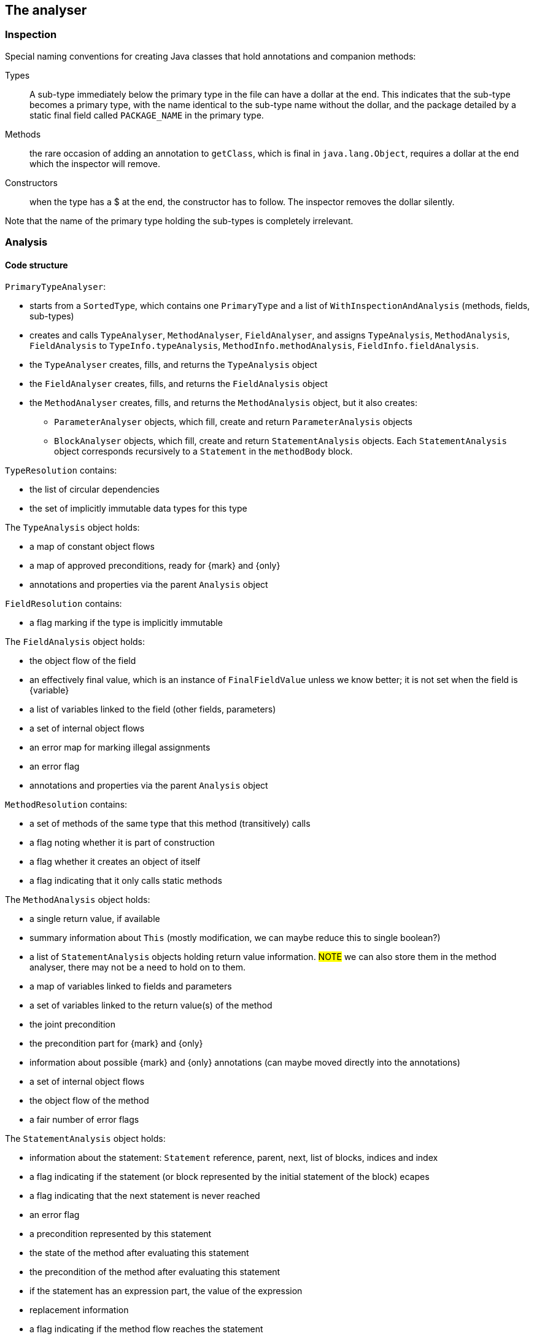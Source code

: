 == The analyser

=== Inspection

Special naming conventions for creating Java classes that hold annotations and companion methods:

Types:: A sub-type immediately below the primary type in the file can have a dollar at the end.
This indicates that the sub-type becomes a primary type, with the name identical to the sub-type name without the dollar, and the package detailed by a static final field called `PACKAGE_NAME` in the primary type.

Methods:: the rare occasion of adding an annotation to `getClass`, which is final in `java.lang.Object`, requires a dollar at the end which the inspector will remove.

Constructors:: when the type has a $ at the end, the constructor has to follow.
The inspector removes the dollar silently.

Note that the name of the primary type holding the sub-types is completely irrelevant.

=== Analysis

==== Code structure

`PrimaryTypeAnalyser`:

* starts from a `SortedType`, which contains one `PrimaryType` and a list of `WithInspectionAndAnalysis` (methods, fields, sub-types)
* creates and calls `TypeAnalyser`, `MethodAnalyser`, `FieldAnalyser`, and assigns `TypeAnalysis`, `MethodAnalysis`, `FieldAnalysis`
to `TypeInfo.typeAnalysis`, `MethodInfo.methodAnalysis`, `FieldInfo.fieldAnalysis`.

* the `TypeAnalyser` creates, fills, and returns the `TypeAnalysis` object
* the `FieldAnalyser` creates, fills, and returns the `FieldAnalysis` object
* the `MethodAnalyser` creates, fills, and returns the `MethodAnalysis` object, but it also creates:

** `ParameterAnalyser` objects, which fill, create and return `ParameterAnalysis` objects
** `BlockAnalyser` objects, which fill, create and return `StatementAnalysis` objects.
Each `StatementAnalysis` object corresponds recursively to a `Statement` in the `methodBody` block.


`TypeResolution` contains:

* the list of circular dependencies
* the set of implicitly immutable data types for this type

The `TypeAnalysis` object holds:


* a map of constant object flows
* a map of approved preconditions, ready for {mark} and {only}
* annotations and properties via the parent `Analysis` object

`FieldResolution` contains:

* a flag marking if the type is implicitly immutable


The `FieldAnalysis` object holds:

* the object flow of the field
* an effectively final value, which is an instance of `FinalFieldValue` unless we know better; it is not set when the field is {variable}
* a list of variables linked to the field (other fields, parameters)
* a set of internal object flows
* an error map for marking illegal assignments
* an error flag
* annotations and properties via the parent `Analysis` object

`MethodResolution` contains:

* a set of methods of the same type that this method (transitively) calls
* a flag noting whether it is part of construction
* a flag whether it creates an object of itself
* a flag indicating that it only calls static methods


The `MethodAnalysis` object holds:

* a single return value, if available
* summary information about `This` (mostly modification, we can maybe reduce this to single boolean?)
* a list of `StatementAnalysis` objects holding return value information.
#NOTE# we can also store them in the method analyser, there may not be a need to hold on to them.
* a map of variables linked to fields and parameters
* a set of variables linked to the return value(s) of the method
* the joint precondition
* the precondition part for {mark} and {only}
* information about possible {mark} and {only} annotations (can maybe moved directly into the annotations)
* a set of internal object flows
* the object flow of the method
* a fair number of error flags


The `StatementAnalysis` object holds:

* information about the statement: `Statement` reference, parent, next, list of blocks, indices and index
* a flag indicating if the statement (or block represented by the initial statement of the block) ecapes
* a flag indicating that the next statement is never reached
* an error flag
* a precondition represented by this statement
* the state of the method after evaluating this statement
* the precondition of the method after evaluating this statement
* if the statement has an expression part, the value of the expression
* replacement information
* a flag indicating if the method flow reaches the statement
* all variables referenced so far, and their properties (fully incremental)
* dependency information so far

Evaluation of expressions requires an `EvaluationContext` object which moves from statement to statement, applying resulting changes into the `StatementAnalysis` object after each evaluation.
Some of these changes then trickle down to the method analyser which updates the `MethodAnalysis` object.

==== Circular dependencies

The analyser approaches primary types independently, albeit in a carefully computed order of dependency between them.
When it detects a circular dependency between two or more primary types, it issues a warning to indicate that a different, less powerful modification detection algorithm kicks in.
We consider circular dependencies bad programming practice; generally, interfaces can be introduced to remedy this.
The manual modification annotations on the interface method effectively substitute for the assumptions that the less powerful modification algorithm makes.

Inside a primary type, the analyser deals with circular dependencies between the sub-types, the methods and the fields by running multiple iterations.
The main reason it has to do this is that all fields are visible to all sub-types, even if they are marked `private`.

The processing list determines the order in which the analyser processes fields, methods and sub-types.

==== Nested classes

{final}: across all methods in the primary type

Parent or enclosing type when non-static must be have the property as well: {e1immutable}, {e2immutable}, {container}, {independent}.

What to do with abstract superclasses?
They cause a problem because of the abstract methods, which can have any modification status.
#TODO# think and implement.

Eventual?
#TODO# think and implement.

==== Modification of a field

The code executes the following steps:

. Wait until {final} or {variable} has been established.
If {variable}, then the field becomes {modified}.
. If the field is of a functional interface type, the field is {nm} unless we can establish that there is an initializer or unambiguous constructor assignment with an explicit declaration (method reference, lambda, anonymous class implementation).
. As a short-cut, determine that the field is {nm} if its type is level 2 immutable.
Whilst not technically necessary, this short-cut may resolve situations more quickly.
. Wait until the field summaries in methods have been set.
This typically takes exactly one iteration, because a method which reads a field is later in the processing list.
. Wait until modification information is available for those methods which read the field.
Importantly, we consider the methods (and SAM declarations of fields) of all types in the primary type.
. Determine modification based on the modification information in the field summaries.

==== Modification of a method

The code executes the following steps:

. If the method's field summaries contains an assignment to any field, inside the primary type, then the method is {modified}.
. Wait until linking information (and hence modification information on fields) becomes available.
. If any of the field summaries contains a marker for a modified field, then the method becomes {modified}.
The analyser provides these marks when, amongst others, it sees a modifying method call on the field, or the field is an argument to a modifying parameter.
. Next, check the modification status of `this` in `thisSummary`, when the analyser has observed a local method call.
The method is {modified} when the analyser has observed a modification to any of the `this` objects (`super`, ...).
. Then, check the marker for circular method calls or undeclared functional interfaces.
In this situation, the modification status of the method depends on the presence of other modifying methods, non-private fields, on dependent methods.
. Finally, check the marker to copy the modification status from another method.
The analyser issues this marker when the method passes on a functional interface argument to the other method.

==== Condition and state

A method can have restrictions on the parameter and field values called _preconditions_.
In general, these restrictions end up as a boolean expression in `MethodAnalysis.precondition`.
The exception to this rule are the not-null and size restrictions on parameters, which become properties during evaluation, and are written out as separate annotations.

Preconditions that participate in {mark} and {only} are stored in `MethodAnalysis.preconditionForMarkAndOnly`.
They are computed from normal preconditions.

As the analyser progresses through the blocks and statements, it keeps track of:

* the current _condition_, which is the boolean conjunction of all conditions in ever deeper `if` statements, (negated in the `else` block);
* the current _state_, which is the boolean conjunction of all restrictions on variables.

In the condition, top-level disjunctions indicate independent statements, while in the state, top-level conjunctions indicate independent statements:

[source,java]
----
void method1(String a, String b) {
    if(a == null || b == null) {
        // condition and state are: a == null || b == null;
        throw new NullPointerException();
    }
    // state is: a != null && b != null; empty condition
    ...
}
----

In Java, because of short-circuiting, this is functionally identical to the 'independent' form:

[source,java]
----
void method2(String a, String b) {
    if(a == null) {
        // condition and state are: a == null
        throw new NullPointerException();
    }
    // state is: a != null; empty condition
    if(b == null) {
        // condition is: b == null; state is: a != null && b == null
        throw new NullPointerException();
    }
    // state is: a != null && b != null; empty condition
    ...
}
----

Condition and state travel deeper inside the blocks:

[source,java]
----
void method3(String a, String b) {
    if(a == null) {
        // condition and state are: a == null
        if(b == null) {
            // condition and state are: a == null && b == null
            throw new UnsupportedOperationException();
        }
        // condition is: a == null; state is: a == null && b != null
        return;
    }
    // state is: a != null; empty condition
    ...
}
----

Both in `method1` and `method2`, the escape via a runtime exception introduces {nn} annotations on the parameters.
The analyser employs dedicated logic to ensure that in a second pass, it does not flag the condition in the `if` statement as a constant value.
In `method3`, the conjunction in the condition after two successive `if` statements does not allow for individual not-null restrictions.
The result is a precondition, annotated as `@Precondition("(not (null == a) or not (null == b))")`.
Note that, perhaps counter-intuitively, if we were to replace the `return` statement with a `throws` statement, it would have `a == null` as condition, and not `a == null && b != null`.

The rules for adding and removing to condition and state are:

. start the method with the state equal to the preconditions, if applicable;
. when entering a conditional block, start a new `ConditionManager` with the statement's expression added to the current condition and state;
. when a conditional block does not return, add the boolean complement to the state;
. in case of assignments or modifying methods, clear the state (partially);
. the state of parameters and effectively final fields travels up from inside blocks, but only if these blocks are unconditional.
This is most notably the case for a `synchronized` block.

==== Computation of @Mark, @Only

The presence of eventual properties (level 1 immutable, level 2 immutable, content not null, ...) follows from the computation of the {only} and {mark} annotations.
Here, we document how the analyser computes them.

The analyser associates eventuality with a precondition on a field (or technically, on one or more fields); it labels the precondition with a mark string.
Methods that guard against the precondition are _before_ the mark, methods that guard against the boolean complement are _after_ the mark.
We define a guard here as the throwing of a run-time exception when the field's value does not satisfy the condition.

Each method holds information about such a precondition in `SetOnce<MarkAndOnly> markAndOnly`.
The `MethodAnalyser` computes the information in `computeOnlyMarkPrepWork` and `computeOnlyMarkAnnotate`.

Then, the `TypeAnalyser` combines the information of the methods in `analyseOnlyMarkEventuallyE1Immutable`; the end result of the whole computation resides in `SetOnceMap<String, Value> approvedPreconditions` in `TypeAnalysis`.
The keys are the different preconditions that have been approved for eventuality computation, the values are the associated mark strings consisting of the variable names of the fields in the precondition.
Note: the current implementation relies on the precondition to be lifted using an assignment rather than a content change; the code resides in the level 1 immutability check.
As a consequence, it is currently not possible to use the size of a collection, for example, as a precondition.

The eventual annotation will receive a comma-separated list with all the marks in `approvedPreconditions`.

==== Statement analyser

Steps:

. Create local variable (`for(T t: ts)`, assignment statement)
. evaluate initialisers (classic `for`, `try` with resources, normal assignment statements).
The results of the initialisers need to be known to the evaluation context, but cannot be permanent yet.
. evaluate updates (classic `for`).
The results of the updaters need to be known to the evaluation context, but cannot be permanent yet.
. evaluate main expression (many statements).
The results need to be known to the evaluation context.
. specific `return` statement code, update method-level data;
. specific `if`, `switch` code to check evaluations to constant
. primary block, recursive call; merge back by calling `lift`
. sub-blocks, recursive calls; merge back by calling `lift`
. determine state after this statement
. finally, make the results of the evaluation(s) permanent by calling `finalise`

==== Post- and pre-conditions

A non-modifying method without parameters can define an _aspect_ of a type, like `size` or `length`.
We define methods complementary to a normal class or interface method, using the naming convention _method name$action$aspect_.
Let's call them companion methods for now.

Modification+aspect:: for modifying methods, show how the aspect changes from before to after the modification.

Value (+aspect):: compute edge case values, and return the normal value otherwise.
Aspect can be used, but does not have to be present.

Precondition:: describe the precondition in terms of parameters or field values

Invariant:: without aspect present, it has to be a condition on fields which holds all the time.

Invariant+aspect:: this expression describes an invariant of the aspect.
For example, `size >= 0`, before and after any method.

Postcondition:: describe the postcondition of the fields after the modification.
(This is the modification without aspect.)

Transfer (+aspect):: assign state to the return element, transferring it from the current object.

Generate:: generate any other type of

Erase:: we need to think about something that erases state.
A `clear()` method on a collection should remove all `contains(x)` clauses.

Implementation issues:

. Get rid of SIZE and everything surrounding it
. Parsing the methods, and storing them in the type in a reasonable data structure.
We'll work with the evaluated inline-functions; they have a translation mechanism already built in.
. The system generates preconditions, ensure that they can be tested.
. From a companion method we have to translate.

==== Nullity of fields

If the field is effectively final, it receives its values from

. its initialiser
. assignments in the constructor and methods that are exclusively part of the construction phase
. modifying methods cannot change the value, but they can erase constructor information (`instance type X` instead of `new X(...)`)

If the field is variable, there can be assignments in public methods not part of the assignment phase.

Either way, nullity comes from both methods where an assignment take place, and methods where restrictions are placed on the nullity.
The latter can take place in modifying and non-modifying methods.

The statement analyser of the first occurrence of a field in a method introduces a value for the field _only when both the field's value and its nullity are known_.
We need to ensure here that this rule will not be the cause of endless delay loops.

The expected complication is in methods where there is no value yet for the field, but we still expect the nullity of the field variable to be computed.
The field analyser must be able to grab this nullity independently of the value:

* for each method, it needs to know if nullity computations have not been halted.
Typically, this is done in two stages:

==== Loop variables overview

Different situations

. variable defined outside a loop
.. read in the loop, but not assigned in the loop: normal situation
.. assigned in the loop
. variable defined in the loop statement.
Either can be assigned inside the loop as well.
.. `for(String s: strings)`
.. `for(int i=0; i<n; i++)`

`localVariablesAssignedInThisLoop` needs to be frozen before we know the distinction between situations 1 and 2.
As long as the latest assignment is before the loop, the variable in the loop is represented by `var$loop`.
Once we're beyond the assignment, it becomes `var$loop$assigmentId`.

We make no distinction between `forEach` and `for`: in both cases, the variable is added to the `localVariablesAssignedInThisLoop` set.
While we could force the variable to be `final` in the former case, we'll want different versions in case modifying methods are called on them.

In the `forEach` case, we assign a value, once, during the evaluation phase of the loop statement.

==== General property computation

We have decided on a very strict _write once_ system: once a value has been determined, it cannot be changed anymore.
Properties are written in a heavily controlled map of type `VariableProperties`.
The value `Level.DELAY` is never written in the map, as it indicates that no value has been determined yet.

In the statement analyser, property values travel from one statement to the next.
Therefore, the last statement often contains the relevant information for the other analysers to read.

==== Not-null property

Variables in the statement analyser can have not-null induced by the context (parameters in method calls, scope, etc).
At the same time, fields and parameters can get not-null values from the field and parameter analyser.
Combining both in a single, non-incremental value turns out to be impossible.
Therefore, we split, for every variable, non-null in

. `CONTEXT_NOT_NULL`: non-null value induced by context
. `NOT_NULL_EXPRESSION`: non-null value coming from assignments or from external sources
.. from the field analyser: fields
.. from the parameter analyser: parameters
.. assignments in an expression: for fields, local variables, return variable

The combination of the two is the property called `NOT_NULL_VARIABLE`, which can only be read.
It is delayed when one of its components is delayed.

While evaluating expressions, we use the property `NOT_NULL_EXPRESSION`.

The method analyser records the return value's not-null in `NOT_NULL_EXPRESSION`, read from the return variable's `NOT_NULL_VARIABLE`.
The field analyser writes in `NOT_NULL_EXPRESSION`, and reads from the variables' `CONTEXT_NOT_NULL` (when no assignment was made), and the assignment's values' `NOT_NULL_EXPRESSION`.

The parameter analyser maintains the two aspects: context from the statement analyser, and external from the field analyser.

The statement analyser uses the properties `CONTEXT_NOT_NULL_DELAY` and `CONTEXT_NOT_NULL_DELAY_RESOLVED` to control a delay on `CONTEXT_NOT_NULL`, when a method's not-null properties, where the variable occurs as argument, have not been analysed yet.

It is important to record the flow of the properties, and especially the mechanisms to break delays when no information is present.

In the statement analyser:: Let us consider the following cases:
. the variable occurs in the `ChangeData` of `apply` of the main expression: any delays are resolved to `NULLABLE`, when no context not-null delay is present
. the variable does not occur in the `ChangeData`, but is still involved (say the local copy of a variable field `s$0`)

In the field analyser::

In the parameter analyser::
Once a context not-null is known in the statement analyser's last statement, the parameter's value can be set.
Important: this is one-way traffic!
The first statement does NOT copy this value into the 'INITIAL'.
Once a value can come from a field, the parameter analyser will copy it.

==== Modification property

The property indicating modification of a variable has been split in the same way as the not-null property:

. variables in statements use `CONTEXT_MODIFIED` and `MODIFIED_OUTSIDE_METHOD`, summarized in `MODIFIED_VARIABLE`.
. the method's modification status is in `MODIFIED_METHOD`
. a field's modification is in `MODIFIED_OUTSIDE_METHOD`

. modification of `this` is recorded in `METHOD_CALLED`

The statement analyser uses the properties `METHOD_DELAY` and `METHOD_DELAY_RESOLVED` to control a delay on `CONTEXT_MODIFIED`, when a method's modification properties, where the variable occurs as argument or scope, have not been analysed yet.

Again let us record the flow of properties and delay-breaking mechanisms:

In the statement analyser::
. should normally be broken in `MethodLevelData`, compute modification.

In the parameter analyser::
Entirely the same as for the not-null.

